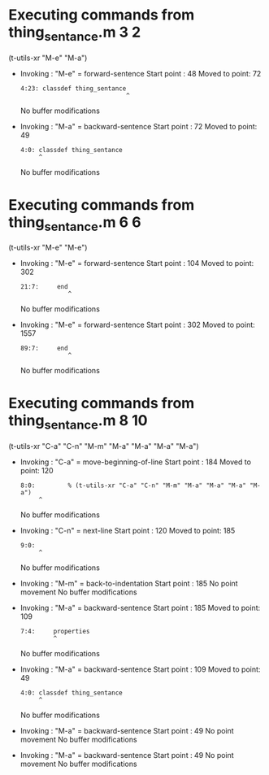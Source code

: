 #+startup: showall

* Executing commands from thing_sentance.m:3:2:

  (t-utils-xr "M-e" "M-a")

- Invoking      : "M-e" = forward-sentence
  Start point   :   48
  Moved to point:   72
  : 4:23: classdef thing_sentance
  :                              ^
  No buffer modifications

- Invoking      : "M-a" = backward-sentence
  Start point   :   72
  Moved to point:   49
  : 4:0: classdef thing_sentance
  :      ^
  No buffer modifications

* Executing commands from thing_sentance.m:6:6:

  (t-utils-xr "M-e" "M-e")

- Invoking      : "M-e" = forward-sentence
  Start point   :  104
  Moved to point:  302
  : 21:7:     end
  :              ^
  No buffer modifications

- Invoking      : "M-e" = forward-sentence
  Start point   :  302
  Moved to point: 1557
  : 89:7:     end
  :              ^
  No buffer modifications

* Executing commands from thing_sentance.m:8:10:

  (t-utils-xr "C-a" "C-n" "M-m" "M-a" "M-a" "M-a" "M-a")

- Invoking      : "C-a" = move-beginning-of-line
  Start point   :  184
  Moved to point:  120
  : 8:0:         % (t-utils-xr "C-a" "C-n" "M-m" "M-a" "M-a" "M-a" "M-a")
  :      ^
  No buffer modifications

- Invoking      : "C-n" = next-line
  Start point   :  120
  Moved to point:  185
  : 9:0: 
  :      ^
  No buffer modifications

- Invoking      : "M-m" = back-to-indentation
  Start point   :  185
  No point movement
  No buffer modifications

- Invoking      : "M-a" = backward-sentence
  Start point   :  185
  Moved to point:  109
  : 7:4:     properties
  :          ^
  No buffer modifications

- Invoking      : "M-a" = backward-sentence
  Start point   :  109
  Moved to point:   49
  : 4:0: classdef thing_sentance
  :      ^
  No buffer modifications

- Invoking      : "M-a" = backward-sentence
  Start point   :   49
  No point movement
  No buffer modifications

- Invoking      : "M-a" = backward-sentence
  Start point   :   49
  No point movement
  No buffer modifications
